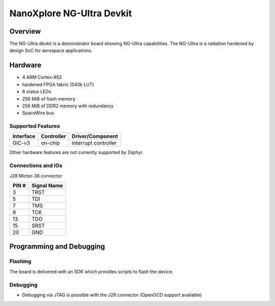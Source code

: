 .. _ngultra_devkit:

NanoXplore NG-Ultra Devkit
############################

Overview
********

The NG-Ultra devkit is a demonstrator board showing NG-Ultra capabilities.
The NG-Ultra is a radiation hardened by design SoC for aerospace applications.

.. figure:: ngultra_devkit.jpg
   :align: center
   :alt: NG-Ultra Devkit

Hardware
********

- 4 ARM Cortex-R52
- hardened FPGA fabric (540k LUT)
- 6 status LEDs
- 256 MiB of flash memory
- 256 MiB of DDR2 memory with redundancy
- SpaceWire bus

Supported Features
==================

+-----------+------------+----------------------+
| Interface | Controller | Driver/Component     |
+===========+============+======================+
| GIC-v3    | on-chip    | interrupt controller |
+-----------+------------+----------------------+

Other hardware features are not currently supported by Zephyr.

Connections and IOs
===================

J28 Mictor-38 connector

+-------+--------------+
| PIN # | Signal Name  |
+=======+==============+
| 3     | TRST         |
+-------+--------------+
| 5     | TDI          |
+-------+--------------+
| 7     | TMS          |
+-------+--------------+
| 9     | TCK          |
+-------+--------------+
| 13    | TDO          |
+-------+--------------+
| 15    | SRST         |
+-------+--------------+
| 20    | GND          |
+-------+--------------+

Programming and Debugging
*************************

Flashing
========

The board is delivered with an SDK which provides scripts to flash the
device.

Debugging
=========

- Debugging via JTAG is possible with the J28 connector (OpenOCD support available)
